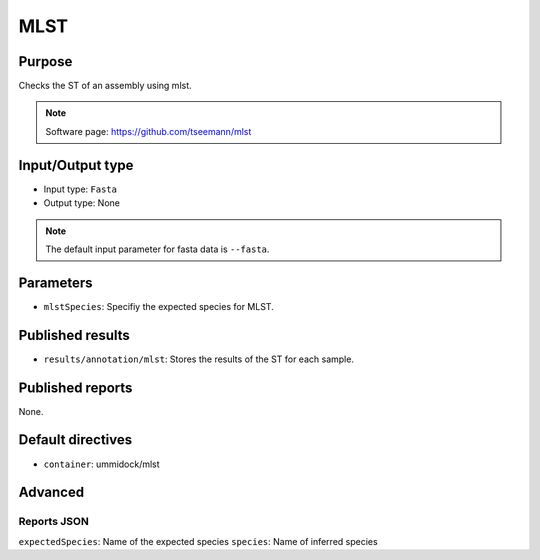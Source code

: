MLST
====

Purpose
-------

Checks the ST of an assembly using mlst.

.. note::
    Software page: https://github.com/tseemann/mlst

Input/Output type
------------------

- Input type: ``Fasta``
- Output type: None

.. note::
    The default input parameter for fasta data is ``--fasta``.

Parameters
----------

- ``mlstSpecies``: Specifiy the expected species for MLST.

Published results
-----------------

- ``results/annotation/mlst``: Stores the results of the ST for each sample.

Published reports
-----------------

None.

Default directives
------------------

- ``container``: ummidock/mlst


Advanced
--------

Reports JSON
^^^^^^^^^^^^

``expectedSpecies``: Name of the expected species
``species``: Name of inferred species
